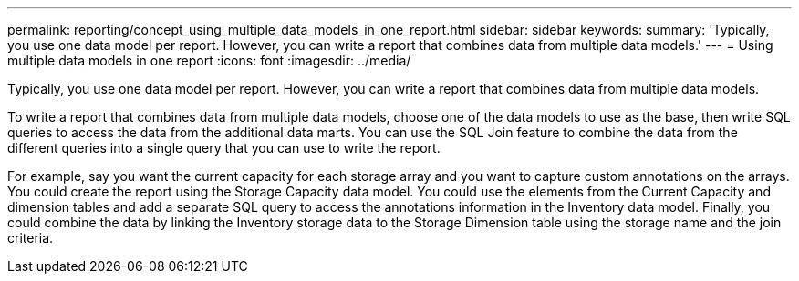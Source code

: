 ---
permalink: reporting/concept_using_multiple_data_models_in_one_report.html
sidebar: sidebar
keywords: 
summary: 'Typically, you use one data model per report. However, you can write a report that combines data from multiple data models.'
---
= Using multiple data models in one report
:icons: font
:imagesdir: ../media/

[.lead]
Typically, you use one data model per report. However, you can write a report that combines data from multiple data models.

To write a report that combines data from multiple data models, choose one of the data models to use as the base, then write SQL queries to access the data from the additional data marts. You can use the SQL Join feature to combine the data from the different queries into a single query that you can use to write the report.

For example, say you want the current capacity for each storage array and you want to capture custom annotations on the arrays. You could create the report using the Storage Capacity data model. You could use the elements from the Current Capacity and dimension tables and add a separate SQL query to access the annotations information in the Inventory data model. Finally, you could combine the data by linking the Inventory storage data to the Storage Dimension table using the storage name and the join criteria.
